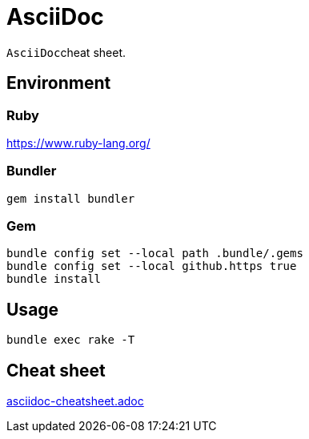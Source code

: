 :experimental:
:source-highlighter: highlightjs
# AsciiDoc

``AsciiDoc``cheat sheet.

## Environment

### Ruby

https://www.ruby-lang.org/

### Bundler

[source,bash]
----
gem install bundler
----

### Gem

[source,bash]
----
bundle config set --local path .bundle/.gems
bundle config set --local github.https true
bundle install
----

## Usage

[source,bash]
----
bundle exec rake -T
----

## Cheat sheet

link:asciidoc-cheatsheet.adoc[]